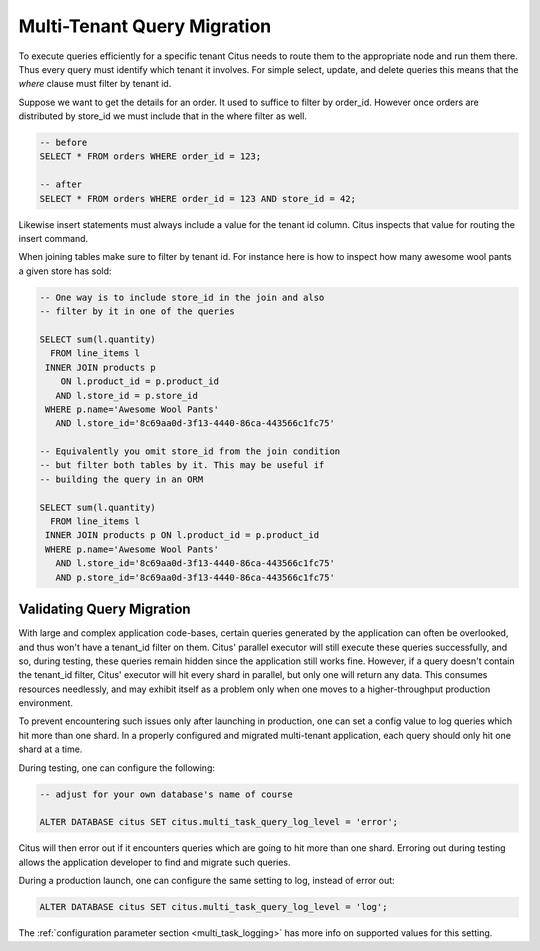 .. _mt_query_migration:

Multi-Tenant Query Migration
============================

To execute queries efficiently for a specific tenant Citus needs to route them to the appropriate node and run them there. Thus every query must identify which tenant it involves. For simple select, update, and delete queries this means that the *where* clause must filter by tenant id.

Suppose we want to get the details for an order. It used to suffice to filter by order_id. However once orders are distributed by store_id we must include that in the where filter as well.

.. code-block:: sql

  -- before
  SELECT * FROM orders WHERE order_id = 123;

  -- after
  SELECT * FROM orders WHERE order_id = 123 AND store_id = 42;

Likewise insert statements must always include a value for the tenant id column. Citus inspects that value for routing the insert command.

When joining tables make sure to filter by tenant id. For instance here is how to inspect how many awesome wool pants a given store has sold:

.. code-block:: sql

  -- One way is to include store_id in the join and also
  -- filter by it in one of the queries

  SELECT sum(l.quantity)
    FROM line_items l
   INNER JOIN products p
      ON l.product_id = p.product_id
     AND l.store_id = p.store_id
   WHERE p.name='Awesome Wool Pants'
     AND l.store_id='8c69aa0d-3f13-4440-86ca-443566c1fc75'

  -- Equivalently you omit store_id from the join condition
  -- but filter both tables by it. This may be useful if
  -- building the query in an ORM

  SELECT sum(l.quantity)
    FROM line_items l
   INNER JOIN products p ON l.product_id = p.product_id
   WHERE p.name='Awesome Wool Pants'
     AND l.store_id='8c69aa0d-3f13-4440-86ca-443566c1fc75'
     AND p.store_id='8c69aa0d-3f13-4440-86ca-443566c1fc75'

Validating Query Migration
--------------------------

With large and complex application code-bases, certain queries generated by the application can often be overlooked, and thus won't have a tenant_id filter on them. Citus' parallel executor will still execute these queries successfully, and so, during testing, these queries remain hidden since the application still works fine. However, if a query doesn't contain the tenant_id filter, Citus' executor will hit every shard in parallel, but only one will return any data.  This consumes resources needlessly, and may exhibit itself as a problem only when one moves to a higher-throughput production environment.

To prevent encountering such issues only after launching in production, one can set a config value to log queries which hit more than one shard. In a properly configured and migrated multi-tenant application, each query should only hit one shard at a time.

During testing, one can configure the following:

.. code-block:: sql

  -- adjust for your own database's name of course

  ALTER DATABASE citus SET citus.multi_task_query_log_level = 'error';

Citus will then error out if it encounters queries which are going to hit more than one shard. Erroring out during testing allows the application developer to find and migrate such queries.

During a production launch, one can configure the same setting to log, instead of error out:

.. code-block:: sql

  ALTER DATABASE citus SET citus.multi_task_query_log_level = 'log';

The :ref:`configuration parameter section <multi_task_logging>` has more info on supported values for this setting.
